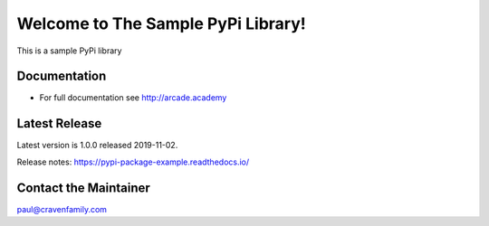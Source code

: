 Welcome to The Sample PyPi Library!
===================================

This is a sample PyPi library

.. image:: https://img.shields.io/badge/PRs-welcome-brightgreen.svg?style=flat)
    :target: http://makeapullrequest.com
    :alt: Pull Requests Welcome

.. image:: https://img.shields.io/badge/first--timers--only-friendly-blue.svg
    :alt: first-timers-only Friendly
    :target: http://www.firsttimersonly.com/

Documentation
-------------

* For full documentation see http://arcade.academy

Latest Release
--------------

Latest version is 1.0.0 released 2019-11-02.

Release notes: https://pypi-package-example.readthedocs.io/

Contact the Maintainer
----------------------

paul@cravenfamily.com